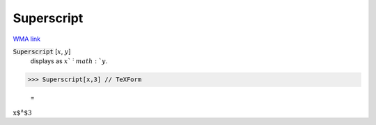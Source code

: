 Superscript
===========

`WMA link <https://reference.wolfram.com/language/ref/Superscript.html>`_


:code:`Superscript` [:math:`x`, :math:`y`]
    displays as :math:`x`^:math:`y`.





>>> Superscript[x,3] // TeXForm

    =
:math:`\text{x${}^{\wedge}$3}`



